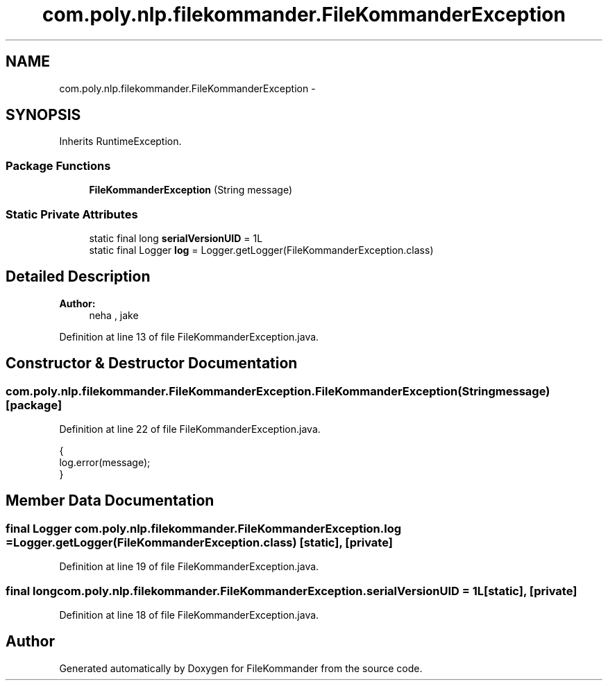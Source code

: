 .TH "com.poly.nlp.filekommander.FileKommanderException" 3 "Thu Dec 20 2012" "Version 0.001" "FileKommander" \" -*- nroff -*-
.ad l
.nh
.SH NAME
com.poly.nlp.filekommander.FileKommanderException \- 
.SH SYNOPSIS
.br
.PP
.PP
Inherits RuntimeException\&.
.SS "Package Functions"

.in +1c
.ti -1c
.RI "\fBFileKommanderException\fP (String message)"
.br
.in -1c
.SS "Static Private Attributes"

.in +1c
.ti -1c
.RI "static final long \fBserialVersionUID\fP = 1L"
.br
.ti -1c
.RI "static final Logger \fBlog\fP = Logger\&.getLogger(FileKommanderException\&.class)"
.br
.in -1c
.SH "Detailed Description"
.PP 
\fBAuthor:\fP
.RS 4
neha , jake 
.RE
.PP

.PP
Definition at line 13 of file FileKommanderException\&.java\&.
.SH "Constructor & Destructor Documentation"
.PP 
.SS "com\&.poly\&.nlp\&.filekommander\&.FileKommanderException\&.FileKommanderException (Stringmessage)\fC [package]\fP"

.PP
Definition at line 22 of file FileKommanderException\&.java\&.
.PP
.nf
                                          {  
        log\&.error(message);
    }
.fi
.SH "Member Data Documentation"
.PP 
.SS "final Logger com\&.poly\&.nlp\&.filekommander\&.FileKommanderException\&.log = Logger\&.getLogger(FileKommanderException\&.class)\fC [static]\fP, \fC [private]\fP"

.PP
Definition at line 19 of file FileKommanderException\&.java\&.
.SS "final long com\&.poly\&.nlp\&.filekommander\&.FileKommanderException\&.serialVersionUID = 1L\fC [static]\fP, \fC [private]\fP"

.PP
Definition at line 18 of file FileKommanderException\&.java\&.

.SH "Author"
.PP 
Generated automatically by Doxygen for FileKommander from the source code\&.
